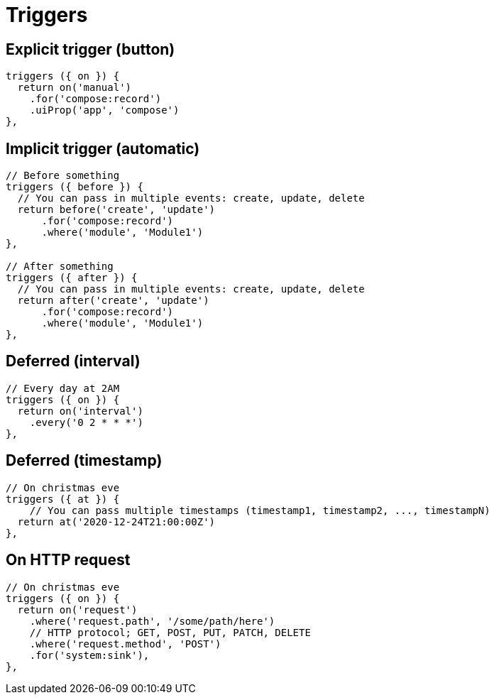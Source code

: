 = Triggers

== Explicit trigger (button)

[source,js]
----
triggers ({ on }) {
  return on('manual')
    .for('compose:record')
    .uiProp('app', 'compose')
},
----

== Implicit trigger (automatic)

[source,js]
----
// Before something
triggers ({ before }) {
  // You can pass in multiple events: create, update, delete
  return before('create', 'update')
      .for('compose:record')
      .where('module', 'Module1')
},

// After something
triggers ({ after }) {
  // You can pass in multiple events: create, update, delete
  return after('create', 'update')
      .for('compose:record')
      .where('module', 'Module1')
},
----

[#sample-trigger-deferred-interval]
== Deferred (interval)

[source,js]
----
// Every day at 2AM
triggers ({ on }) {
  return on('interval')
    .every('0 2 * * *')
},
----

[#sample-trigger-deferred-timestamp]
== Deferred (timestamp)

[source,js]
----
// On christmas eve
triggers ({ at }) {
    // You can pass multiple timestamps (timestamp1, timestamp2, ..., timestampN)
  return at('2020-12-24T21:00:00Z')
},
----

== On HTTP request

[source,js]
----
// On christmas eve
triggers ({ on }) {
  return on('request')
    .where('request.path', '/some/path/here')
    // HTTP protocol; GET, POST, PUT, PATCH, DELETE
    .where('request.method', 'POST')
    .for('system:sink'),
},
----
